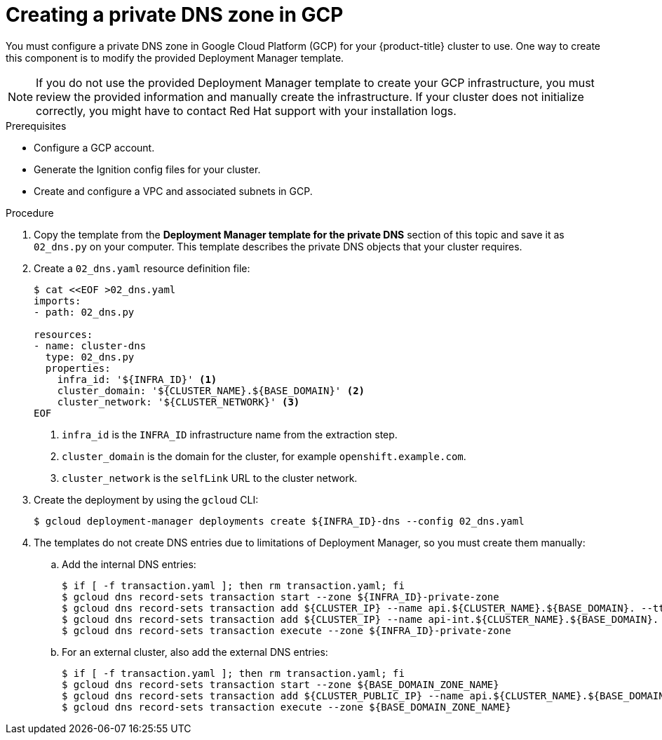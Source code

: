 // Module included in the following assemblies:
//
// * installing/installing_gcp/installing-gcp-user-infra.adoc
// * installing/installing_gcp/installing-gcp-user-infra-vpc.adoc

ifeval::["{context}" == "installing-gcp-user-infra-vpc"]
:shared-vpc:
endif::[]

:_mod-docs-content-type: PROCEDURE
[id="installation-creating-gcp-private-dns_{context}"]
= Creating a private DNS zone in GCP

You must configure a private DNS zone in Google Cloud Platform (GCP) for your
{product-title} cluster to use. One way to create this component is
to modify the provided Deployment Manager template.

[NOTE]
====
If you do not use the provided Deployment Manager template to create your GCP
infrastructure, you must review the provided information and manually create
the infrastructure. If your cluster does not initialize correctly, you might
have to contact Red Hat support with your installation logs.
====

.Prerequisites

* Configure a GCP account.
* Generate the Ignition config files for your cluster.
* Create and configure a VPC and associated subnets in GCP.

.Procedure

. Copy the template from the *Deployment Manager template for the private DNS*
section of this topic and save it as `02_dns.py` on your computer. This
template describes the private DNS objects that your cluster
requires.

. Create a `02_dns.yaml` resource definition file:
+
[source,terminal]
----
$ cat <<EOF >02_dns.yaml
imports:
- path: 02_dns.py

resources:
- name: cluster-dns
  type: 02_dns.py
  properties:
    infra_id: '${INFRA_ID}' <1>
    cluster_domain: '${CLUSTER_NAME}.${BASE_DOMAIN}' <2>
    cluster_network: '${CLUSTER_NETWORK}' <3>
EOF
----
<1> `infra_id` is the `INFRA_ID` infrastructure name from the extraction step.
<2> `cluster_domain` is the domain for the cluster, for example `openshift.example.com`.
<3> `cluster_network` is the `selfLink` URL to the cluster network.

. Create the deployment by using the `gcloud` CLI:
+
ifdef::shared-vpc[]
[source,terminal]
----
$ gcloud deployment-manager deployments create ${INFRA_ID}-dns --config 02_dns.yaml --project ${HOST_PROJECT} --account ${HOST_PROJECT_ACCOUNT}
----
endif::shared-vpc[]
ifndef::shared-vpc[]
[source,terminal]
----
$ gcloud deployment-manager deployments create ${INFRA_ID}-dns --config 02_dns.yaml
----
endif::shared-vpc[]

. The templates do not create DNS entries due to limitations of Deployment
Manager, so you must create them manually:

.. Add the internal DNS entries:
+
ifdef::shared-vpc[]
[source,terminal]
----
$ if [ -f transaction.yaml ]; then rm transaction.yaml; fi
$ gcloud dns record-sets transaction start --zone ${INFRA_ID}-private-zone --project ${HOST_PROJECT} --account ${HOST_PROJECT_ACCOUNT}
$ gcloud dns record-sets transaction add ${CLUSTER_IP} --name api.${CLUSTER_NAME}.${BASE_DOMAIN}. --ttl 60 --type A --zone ${INFRA_ID}-private-zone --project ${HOST_PROJECT} --account ${HOST_PROJECT_ACCOUNT}
$ gcloud dns record-sets transaction add ${CLUSTER_IP} --name api-int.${CLUSTER_NAME}.${BASE_DOMAIN}. --ttl 60 --type A --zone ${INFRA_ID}-private-zone --project ${HOST_PROJECT} --account ${HOST_PROJECT_ACCOUNT}
$ gcloud dns record-sets transaction execute --zone ${INFRA_ID}-private-zone --project ${HOST_PROJECT} --account ${HOST_PROJECT_ACCOUNT}
----
endif::shared-vpc[]
ifndef::shared-vpc[]
[source,terminal]
----
$ if [ -f transaction.yaml ]; then rm transaction.yaml; fi
$ gcloud dns record-sets transaction start --zone ${INFRA_ID}-private-zone
$ gcloud dns record-sets transaction add ${CLUSTER_IP} --name api.${CLUSTER_NAME}.${BASE_DOMAIN}. --ttl 60 --type A --zone ${INFRA_ID}-private-zone
$ gcloud dns record-sets transaction add ${CLUSTER_IP} --name api-int.${CLUSTER_NAME}.${BASE_DOMAIN}. --ttl 60 --type A --zone ${INFRA_ID}-private-zone
$ gcloud dns record-sets transaction execute --zone ${INFRA_ID}-private-zone
----
endif::shared-vpc[]

.. For an external cluster, also add the external DNS entries:
+
ifdef::shared-vpc[]
[source,terminal]
----
$ if [ -f transaction.yaml ]; then rm transaction.yaml; fi
$ gcloud --account=${HOST_PROJECT_ACCOUNT} --project=${HOST_PROJECT} dns record-sets transaction start --zone ${BASE_DOMAIN_ZONE_NAME}
$ gcloud --account=${HOST_PROJECT_ACCOUNT} --project=${HOST_PROJECT} dns record-sets transaction add ${CLUSTER_PUBLIC_IP} --name api.${CLUSTER_NAME}.${BASE_DOMAIN}. --ttl 60 --type A --zone ${BASE_DOMAIN_ZONE_NAME}
$ gcloud --account=${HOST_PROJECT_ACCOUNT} --project=${HOST_PROJECT} dns record-sets transaction execute --zone ${BASE_DOMAIN_ZONE_NAME}
----
endif::shared-vpc[]
ifndef::shared-vpc[]
[source,terminal]
----
$ if [ -f transaction.yaml ]; then rm transaction.yaml; fi
$ gcloud dns record-sets transaction start --zone ${BASE_DOMAIN_ZONE_NAME}
$ gcloud dns record-sets transaction add ${CLUSTER_PUBLIC_IP} --name api.${CLUSTER_NAME}.${BASE_DOMAIN}. --ttl 60 --type A --zone ${BASE_DOMAIN_ZONE_NAME}
$ gcloud dns record-sets transaction execute --zone ${BASE_DOMAIN_ZONE_NAME}
----
endif::shared-vpc[]

ifeval::["{context}" == "installing-gcp-user-infra-vpc"]
:!shared-vpc:
endif::[]
